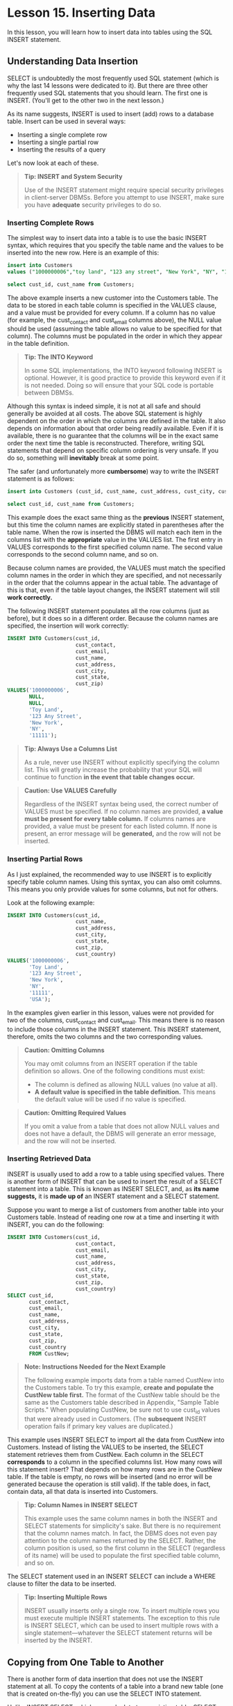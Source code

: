 * Lesson 15. Inserting Data

In this lesson, you will learn how to insert data into tables using the SQL INSERT statement.

** Understanding Data Insertion

SELECT is undoubtedly the most frequently used SQL statement (which is why the last 14 lessons were dedicated to it). But there are three other frequently used SQL statements that you should learn. The first one is INSERT. (You'll get to the other two in the next lesson.)

As its name suggests, INSERT is used to insert (add) rows to a database table. Insert can be used in several ways:

- Inserting a single complete row
- Inserting a single partial row
- Inserting the results of a query

Let's now look at each of these.

#+BEGIN_QUOTE
  *Tip: INSERT and System Security*

  Use of the INSERT statement might require special security privileges in client-server DBMSs. Before you attempt to use INSERT, make sure you have *adequate* security privileges to do so.
#+END_QUOTE

*** Inserting Complete Rows

The simplest way to insert data into a table is to use the basic INSERT syntax, which requires that you specify the table name and the values to be inserted into the new row. Here is an example of this:

#+BEGIN_SRC sql :engine mysql :dbuser org :database grocer
insert into Customers
values ("1000000006","toy land", "123 any street", "New York", "NY", "11111", "USA", NULL, NULL);

#+END_SRC
#+begin_src sql :engine mysql :dbuser org :database grocer
select cust_id, cust_name from Customers;
#+end_src

#+RESULTS:
|    cust_id | cust_name     |
|------------+---------------|
| 1000000001 | Village Toys  |
| 1000000002 | Kids Place    |
| 1000000003 | Fun4All       |
| 1000000004 | Fun4All       |
| 1000000005 | The Toy Store |
| 1000000006 | toy land      |
| 1000000012 | boy land      |




The above example inserts a new customer into the Customers table. The data to be stored in each table column is specified in the VALUES clause, and a value must be provided for every column. If a column has no value (for example, the cust_contact and cust_email columns above), the NULL value should be used (assuming the table allows no value to be specified for that column). The columns must be populated in the order in which they appear in the table definition.

#+BEGIN_QUOTE
  *Tip: The INTO Keyword*

  In some SQL implementations, the INTO keyword following INSERT is optional. However, it is good practice to provide this keyword even if it is not needed. Doing so will ensure that your SQL code is portable between DBMSs.
#+END_QUOTE

Although this syntax is indeed simple, it is not at all safe and should generally be avoided at all costs. The above SQL statement is highly dependent on the order in which the columns are defined in the table. It also depends on information about that order being readily available. Even if it is available, there is no guarantee that the columns will be in the exact same order the next time the table is reconstructed. Therefore, writing SQL statements that depend on specific column ordering is very unsafe. If you do so, something will *inevitably* break at some point.

The safer (and unfortunately more *cumbersome*) way to write the INSERT statement is as follows:

#+BEGIN_SRC sql :engine mysql :dbuser org :database grocer
insert into Customers (cust_id, cust_name, cust_address, cust_city, cust_state, cust_zip, cust_country, cust_contact,  cust_email) values ("1000000012", "boy land", "456 any street", "New York", "NY", "11111", "USA", NULL, NULL);
#+END_SRC

#+RESULTS:
|   |

#+begin_src sql :engine mysql :dbuser org :database grocer
select cust_id, cust_name from Customers;
#+end_src

#+RESULTS:
|    cust_id | cust_name     |
|------------+---------------|
| 1000000001 | Village Toys  |
| 1000000002 | Kids Place    |
| 1000000003 | Fun4All       |
| 1000000004 | Fun4All       |
| 1000000005 | The Toy Store |
| 1000000006 | toy land      |
| 1000000012 | boy land      |

This example does the exact same thing as the *previous* INSERT statement, but this time the column names are explicitly stated in parentheses after the table name. When the row is inserted the DBMS will match each item in the columns list with the *appropriate* value in the VALUES list. The first entry in VALUES corresponds to the first specified column name. The second value corresponds to the second column name, and so on.

Because column names are provided, the VALUES must match the specified column names in the order in which they are specified, and not necessarily in the order that the columns appear in the actual table. The advantage of this is that, even if the table layout changes, the INSERT statement will still *work correctly.*

The following INSERT statement populates all the row columns (just as before), but it does so in a different order. Because the column names are specified, the insertion will work correctly:

#+BEGIN_SRC sql :engine mysql :dbuser org :database grocer
    INSERT INTO Customers(cust_id,
                          cust_contact,
                          cust_email,
                          cust_name,
                          cust_address,
                          cust_city,
                          cust_state,
                          cust_zip)
    VALUES('1000000006',
           NULL,
           NULL,
           'Toy Land',
           '123 Any Street',
           'New York',
           'NY',
           '11111');
#+END_SRC

#+RESULTS:
|   |

#+BEGIN_QUOTE
  *Tip: Always Use a Columns List*

  As a rule, never use INSERT without explicitly specifying the column list. This will greatly increase the probability that your SQL will continue to function *in the event that table changes occur.*
#+END_QUOTE

#+BEGIN_QUOTE
  *Caution: Use VALUES Carefully*

  Regardless of the INSERT syntax being used, the correct number of VALUES must be specified. If no column names are provided, *a value must be present for every table column.* If columns names are provided, a value must be present for each listed column. If none is present, an error message will be *generated,* and the row will not be inserted.
#+END_QUOTE

*** Inserting Partial Rows

As I just explained, the recommended way to use INSERT is to explicitly specify table column names. Using this syntax, you can also omit columns. This means you only provide values for some columns, but not for others.

Look at the following example:

#+BEGIN_SRC sql :engine mysql :dbuser org :database grocer
    INSERT INTO Customers(cust_id,
                          cust_name,
                          cust_address,
                          cust_city,
                          cust_state,
                          cust_zip,
                          cust_country)
    VALUES('1000000006',
           'Toy Land',
           '123 Any Street',
           'New York',
           'NY',
           '11111',
           'USA');
#+END_SRC

In the examples given earlier in this lesson, values were not provided for two of the columns, cust_contact and cust_email. This means there is no reason to include those columns in the INSERT statement. This INSERT statement, therefore, omits the two columns and the two corresponding values.

#+BEGIN_QUOTE
  *Caution: Omitting Columns*

  You may omit columns from an INSERT operation if the table definition so allows. One of the following conditions must exist:

  - The column is defined as allowing NULL values (no value at all).
  - *A default value is specified in the table definition.* This means the default value will be used if no value is specified.
#+END_QUOTE

#+BEGIN_QUOTE
  *Caution: Omitting Required Values*

  If you omit a value from a table that does not allow NULL values and does not have a default, the DBMS will generate an error message, and the row will not be inserted.
#+END_QUOTE

*** Inserting Retrieved Data

INSERT is usually used to add a row to a table using specified values. There is another form of INSERT that can be used to insert the result of a SELECT statement into a table. This is known as INSERT SELECT, and, as *its name suggests,* it is *made up of* an INSERT statement and a SELECT statement.

Suppose you want to merge a list of customers from another table into your Customers table. Instead of reading one row at a time and inserting it with INSERT, you can do the following:
# 这倒是很方便呀.
#+BEGIN_SRC sql :engine mysql :dbuser org :database grocer
    INSERT INTO Customers(cust_id,
                          cust_contact,
                          cust_email,
                          cust_name,
                          cust_address,
                          cust_city,
                          cust_state,
                          cust_zip,
                          cust_country)
    SELECT cust_id,
           cust_contact,
           cust_email,
           cust_name,
           cust_address,
           cust_city,
           cust_state,
           cust_zip,
           cust_country
           FROM CustNew;
#+END_SRC

#+BEGIN_QUOTE
  *Note: Instructions Needed for the Next Example*

  The following example imports data from a table named CustNew into the Customers table. To try this example, *create and populate the CustNew table first.* The format of the CustNew table should be the same as the Customers table described in Appendix, "Sample Table Scripts." When populating CustNew, be sure not to use cust_id values that were already used in Customers. (The *subsequent* INSERT operation fails if primary key values are duplicated.)
#+END_QUOTE

This example uses INSERT SELECT to import all the data from CustNew into Customers. Instead of listing the VALUES to be inserted, the SELECT statement retrieves them from CustNew. Each column in the SELECT *corresponds* to a column in the specified columns list. How many rows will this statement insert? That depends on how many rows are in the CustNew table. If the table is empty, no rows will be inserted (and no error will be generated because the operation is still valid). If the table does, in fact, contain data, all that data is inserted into Customers.

#+BEGIN_QUOTE
  *Tip: Column Names in INSERT SELECT*

  This example uses the same column names in both the INSERT and SELECT statements for simplicity's sake. But there is no requirement that the column names match. In fact, the DBMS does not even pay attention to the column names returned by the SELECT. Rather, the column position is used, so the first column in the SELECT (regardless of its name) will be used to populate the first specified table column, and so on.
#+END_QUOTE

The SELECT statement used in an INSERT SELECT can include a WHERE clause to filter the data to be inserted.

#+BEGIN_QUOTE
  *Tip: Inserting Multiple Rows*

  INSERT usually inserts only a single row. To insert multiple rows you must execute multiple INSERT statements. The exception to this rule is INSERT SELECT, which can be used to insert multiple rows with a single statement---whatever the SELECT statement returns will be inserted by the INSERT.
#+END_QUOTE

** Copying from One Table to Another

There is another form of data insertion that does not use the INSERT statement at all. To copy the contents of a table into a brand new table (one that is created on-the-fly) you can use the SELECT INTO statement.

Unlike INSERT SELECT, which appends data to an existing table, SELECT INTO copies data into a new table (and depending on the DBMS being used, can overwrite the table if it already exists).

#+BEGIN_QUOTE
  *Note: INSERT SELECT Versus SELECT INTO*

  One way to explain the differences between SELECT INTO and INSERT SELECT is that the former exports data while the latter imports data.
#+END_QUOTE
# 不觉着这是其中的区别, 二者是完全一样的.
# select into是创建和简化.

The following example demonstrates the use of SELECT INTO:

#+BEGIN_SRC sql :engine mysql :dbuser org :database grocer
    SELECT * INTO CustCopy FROM Customers;
#+END_SRC

This SELECT statement creates a new table named CustCopy and copies the entire contents of the Customers table into it. Because SELECT * was used, every column in the Customers table will be created (and populated) in the CustCopy table. To copy only a subset of the available columns, explicit column names can be specified instead of the * wildcard character.

MariaDB, MySQL, Oracle, PostegreSQL, and SQLite use a slightly different syntax:

#+BEGIN_SRC sql :engine mysql :dbuser org :database grocer
create table custcopy as
select * from Customers;
#+END_SRC

#+RESULTS:
|   |
#+begin_src sql :engine mysql :dbuser org :database grocer
select cust_id, cust_name from custcopy;
#+end_src

#+RESULTS:
|    cust_id | cust_name     |
|------------+---------------|
| 1000000001 | Village Toys  |
| 1000000002 | Kids Place    |
| 1000000003 | Fun4All       |
| 1000000004 | Fun4All       |
| 1000000005 | The Toy Store |
| 1000000006 | toy land      |
| 1000000012 | boy land      |

#+BEGIN_QUOTE
  *Tip: Making Copies of Tables*

  SELECT INTO is a great way to make copies of tables before experimenting with new SQL statements. *By making a copy first, you'll be able to test your SQL on that copy instead of on live data.*
#+END_QUOTE

#+BEGIN_QUOTE
  *Note: More Examples*

  Looking for more examples of INSERT usage? See the example table population scripts described in Appendix A.
#+END_QUOTE

** Summary

In this lesson, you learned how to INSERT rows into a database table. You learned several ways to use INSERT and *why explicit column specification is preferred.* You also learned how to use INSERT SELECT to import rows from another table and how to use SELECT INTO to export rows to a new table. In the next lesson, you learn how to use UPDATE and DELETE to further manipulate table data.
# 总结
讲到了最关键的一点, 如何增加数据.
insert completed rows, partial rows, insert retrieved data, copy
